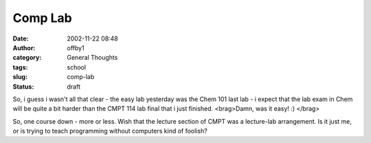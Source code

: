 Comp Lab
########
:date: 2002-11-22 08:48
:author: offby1
:category: General Thoughts
:tags: school
:slug: comp-lab
:status: draft

So, i guess i wasn't all that clear - the easy lab yesterday was the
Chem 101 last lab - i expect that the lab exam in Chem will be quite a
bit harder than the CMPT 114 lab final that i just finished. <brag>Damn,
was it easy! :) </brag>

So, one course down - more or less. Wish that the lecture section of
CMPT was a lecture-lab arrangement. Is it just me, or is trying to teach
programming without computers kind of foolish?
